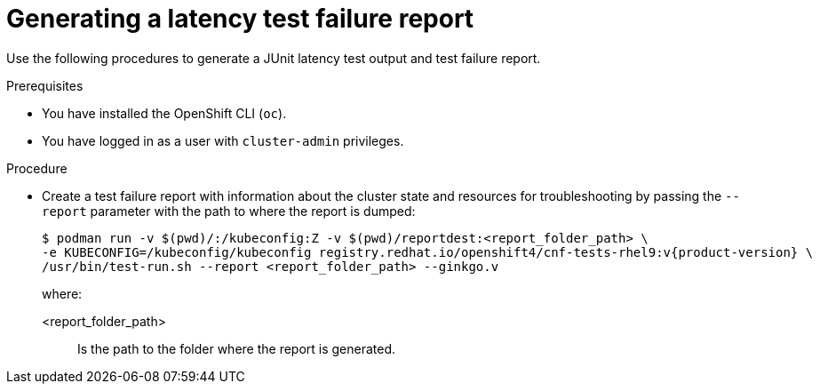 // Module included in the following assemblies:
//
// * scalability_and_performance/low_latency_tuning/cnf-performing-platform-verification-latency-tests.adoc

:_mod-docs-content-type: PROCEDURE
[id="cnf-performing-end-to-end-tests-test-failure-report_{context}"]
= Generating a latency test failure report

Use the following procedures to generate a JUnit latency test output and test failure report.

.Prerequisites

* You have installed the OpenShift CLI (`oc`).

* You have logged in as a user with `cluster-admin` privileges.

.Procedure

* Create a test failure report with information about the cluster state and resources for troubleshooting by passing the `--report` parameter with the path to where the report is dumped:
+
[source,terminal,subs="attributes+"]
----
$ podman run -v $(pwd)/:/kubeconfig:Z -v $(pwd)/reportdest:<report_folder_path> \
-e KUBECONFIG=/kubeconfig/kubeconfig registry.redhat.io/openshift4/cnf-tests-rhel9:v{product-version} \
/usr/bin/test-run.sh --report <report_folder_path> --ginkgo.v
----
+
where:
+
--
<report_folder_path> :: Is the path to the folder where the report is generated.
--